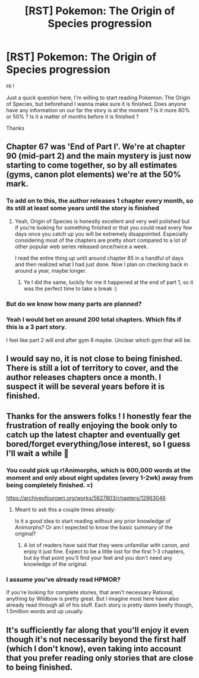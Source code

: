 #+TITLE: [RST] Pokemon: The Origin of Species progression

* [RST] Pokemon: The Origin of Species progression
:PROPERTIES:
:Author: Naragueur
:Score: 20
:DateUnix: 1615885298.0
:DateShort: 2021-Mar-16
:END:
Hi !

Just a quick question here, I'm willing to start reading Pokemon: The Origin of Species, but beforehand I wanna make sure it is finished. Does anyone have any information on our far the story is at the moment ? Is it more 80% or 50% ? Is it a matter of months before it is finished ?

Thanks


** Chapter 67 was 'End of Part I'. We're at chapter 90 (mid-part 2) and the main mystery is just now starting to come together, so by all estimates (gyms, canon plot elements) we're at the 50% mark.
:PROPERTIES:
:Author: ShareDVI
:Score: 28
:DateUnix: 1615886495.0
:DateShort: 2021-Mar-16
:END:

*** To add on to this, the author releases 1 chapter every month, so its still at least some years until the story is finished
:PROPERTIES:
:Author: cimbalino
:Score: 24
:DateUnix: 1615895704.0
:DateShort: 2021-Mar-16
:END:

**** Yeah, Origin of Species is honestly excellent and very well polished but if you're looking for something finished or that you could read every few days once you catch up you will be extremely disappointed. Especially considering most of the chapters are pretty short compared to a lot of other popular web series released once/twice a week.

I read the entire thing up until around chapter 85 in a handful of days and then realized what I had just done. Now I plan on checking back in around a year, maybe longer.
:PROPERTIES:
:Author: assbutter9
:Score: 12
:DateUnix: 1615916774.0
:DateShort: 2021-Mar-16
:END:

***** Ye I did the same, luckily for me it happened at the end of part 1, so it was the perfect time to take a break :)
:PROPERTIES:
:Author: cimbalino
:Score: 1
:DateUnix: 1615922505.0
:DateShort: 2021-Mar-16
:END:


*** But do we know how many parts are planned?
:PROPERTIES:
:Author: DavidGretzschel
:Score: 2
:DateUnix: 1615894790.0
:DateShort: 2021-Mar-16
:END:


*** Yeah I would bet on around 200 total chapters. Which fits if this is a 3 part story.

I feel like part 2 will end after gym 6 maybe. Unclear which gym that will be.
:PROPERTIES:
:Author: Radix2309
:Score: 1
:DateUnix: 1616300660.0
:DateShort: 2021-Mar-21
:END:


** I would say no, it is not close to being finished. There is still a lot of territory to cover, and the author releases chapters once a month. I suspect it will be several years before it is finished.
:PROPERTIES:
:Author: JaceyLessThan3
:Score: 8
:DateUnix: 1615913391.0
:DateShort: 2021-Mar-16
:END:


** Thanks for the answers folks ! I honestly fear the frustration of really enjoying the book only to catch up the latest chapter and eventually get bored/forget everything/lose interest, so I guess I'll wait a while 🙂
:PROPERTIES:
:Author: Naragueur
:Score: 4
:DateUnix: 1616060641.0
:DateShort: 2021-Mar-18
:END:

*** You could pick up r!Animorphs, which is 600,000 words at the moment and only about eight updates (every 1-2wk) away from being completely finished. =)

[[https://archiveofourown.org/works/5627803/chapters/12963046]]
:PROPERTIES:
:Author: TK17Studios
:Score: 3
:DateUnix: 1616392426.0
:DateShort: 2021-Mar-22
:END:

**** Meant to ask this a couple times already:

Is it a good idea to start reading without any prior knowledge of Animorphs? Or am I expected to know the basic summary of the original?
:PROPERTIES:
:Author: cheerthefuckupm8
:Score: 1
:DateUnix: 1616415854.0
:DateShort: 2021-Mar-22
:END:

***** A lot of readers have said that they were unfamiliar with canon, and enjoy it just fine. Expect to be a little lost for the first 1-3 chapters, but by that point you'll find your feet and you don't need any knowledge of the original.
:PROPERTIES:
:Author: TK17Studios
:Score: 3
:DateUnix: 1616426381.0
:DateShort: 2021-Mar-22
:END:


*** I assume you've already read HPMOR?

If you're looking for complete stories, that aren't necessary Rational, anything by Wildbow is pretty great. But I imagine most here have also already read through all of his stuff. Each story is pretty damn beefy though, 1.5million words and up usually.
:PROPERTIES:
:Author: trip_this_way
:Score: 2
:DateUnix: 1617238217.0
:DateShort: 2021-Apr-01
:END:


** It's sufficiently far along that you'll enjoy it even though it's not necessarily beyond the first half (which I don't know), even taking into account that you prefer reading only stories that are close to being finished.
:PROPERTIES:
:Author: DuskyDay
:Score: 3
:DateUnix: 1615901264.0
:DateShort: 2021-Mar-16
:END:

